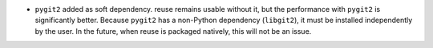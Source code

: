 - ``pygit2`` added as soft dependency.  reuse remains usable without it, but the
  performance with ``pygit2`` is significantly better.  Because ``pygit2``
  has a non-Python dependency (``libgit2``), it must be installed independently
  by the user.  In the future, when reuse is packaged natively, this will not be
  an issue.
